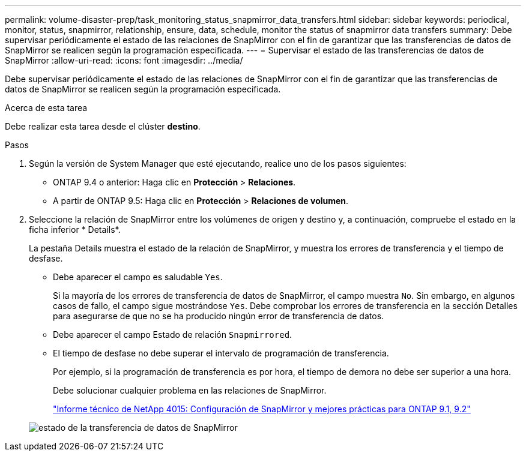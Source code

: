 ---
permalink: volume-disaster-prep/task_monitoring_status_snapmirror_data_transfers.html 
sidebar: sidebar 
keywords: periodical, monitor, status, snapmirror, relationship, ensure, data, schedule, monitor the status of snapmirror data transfers 
summary: Debe supervisar periódicamente el estado de las relaciones de SnapMirror con el fin de garantizar que las transferencias de datos de SnapMirror se realicen según la programación especificada. 
---
= Supervisar el estado de las transferencias de datos de SnapMirror
:allow-uri-read: 
:icons: font
:imagesdir: ../media/


[role="lead"]
Debe supervisar periódicamente el estado de las relaciones de SnapMirror con el fin de garantizar que las transferencias de datos de SnapMirror se realicen según la programación especificada.

.Acerca de esta tarea
Debe realizar esta tarea desde el clúster *destino*.

.Pasos
. Según la versión de System Manager que esté ejecutando, realice uno de los pasos siguientes:
+
** ONTAP 9.4 o anterior: Haga clic en *Protección* > *Relaciones*.
** A partir de ONTAP 9.5: Haga clic en *Protección* > *Relaciones de volumen*.


. Seleccione la relación de SnapMirror entre los volúmenes de origen y destino y, a continuación, compruebe el estado en la ficha inferior * Details*.
+
La pestaña Details muestra el estado de la relación de SnapMirror, y muestra los errores de transferencia y el tiempo de desfase.

+
** Debe aparecer el campo es saludable `Yes`.
+
Si la mayoría de los errores de transferencia de datos de SnapMirror, el campo muestra `No`. Sin embargo, en algunos casos de fallo, el campo sigue mostrándose `Yes`. Debe comprobar los errores de transferencia en la sección Detalles para asegurarse de que no se ha producido ningún error de transferencia de datos.

** Debe aparecer el campo Estado de relación `Snapmirrored`.
** El tiempo de desfase no debe superar el intervalo de programación de transferencia.
+
Por ejemplo, si la programación de transferencia es por hora, el tiempo de demora no debe ser superior a una hora.

+
Debe solucionar cualquier problema en las relaciones de SnapMirror.

+
http://www.netapp.com/us/media/tr-4015.pdf["Informe técnico de NetApp 4015: Configuración de SnapMirror y mejores prácticas para ONTAP 9.1, 9.2"^]

+
image::../media/snapmirror_monitor_3_health_state_lag.gif[estado de la transferencia de datos de SnapMirror]




